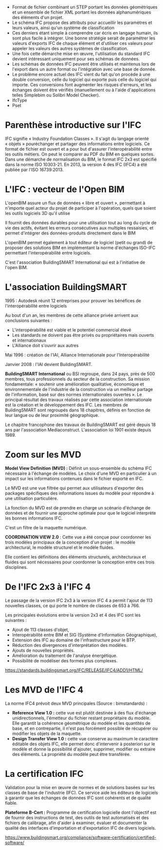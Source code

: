 - Format de fichier combinant un STEP portant les données géométriques
  et un ensemble de fichier XML portant les données alphanumériques des
  éléments d'un projet.
- Le schéma IFC propose des attributs pour accueillir les paramètres et
  leurs valeurs, ainsi qu'un système de classification
- Ces derniers étant simple à comprendre car écris en langage humain,
  ils sont plus facile à intégrer. Une bonne stratégie serait de
  paramétrer les valeurs d'exports IFC de chaque élément et d'utiliser
  ces valeurs pour appeler les valeurs des autres systèmes de
  classification.
- Une fois cette démarche mise en œuvre, l'utilisation du standard IFC
  devient intéressant uniquement pour ses schémas de données.
- Les schémas de données IFC peuvent être utilisés et maintenus lors de
  l'export dans un autre format ou l'intégration avec une base de
  donnée.
- Le problème encore actuel des IFC vient du fait qu'on procède à une
  double conversion, celle du logiciel qui exporte puis celle du
  logiciel qui importe. Ces conversions font augmenter les risques
  d'erreurs, et les échanges doivent être vérifiés (manuellement ou à
  l'aide d'applications telles Simplebim ou Solibri Model Checker).
- IfcType
- Pset

* Parenthèse introductive sur l'IFC
:PROPERTIES:
:CUSTOM_ID: parenthèse-introductive-sur-lifc
:END:
IFC signifie « Industry Foundation Classes ». Il s'agit du langage
orienté « objets » pouréchanger et partager des informations entre
logiciels. Ce format de fichier est ouvert et a pour but d'assurer
l'interopérabilité entre les outils métiers. On peut le comparer au PDF
du BIM en quelques sortes. Dans une démarche de normalisation du BIM, le
format IFC 2x3 est spécifié dans la norme ISO 10303-21. En 2013, la
version 4 des IFC (IFC4) a été publiée par l'ISO 16739:2013.

* L'IFC : vecteur de l'Open BIM
:PROPERTIES:
:CUSTOM_ID: lifc-vecteur-de-lopen-bim
:END:
L'openBIM assure un flux de données « libre et ouvert », permettant à
n'importe quel acteur du projet de participer à l'opération, quels que
soient les outils logiciels 3D qu'il utilise

Il fournit des données durables pour une utilisation tout au long du
cycle de vie des actifs, évitant les erreurs consécutives aux multiples
ressaisies, et permet d'intégrer des données-produits directement dans
le BIM

L'openBIM permet également à tout éditeur de logiciel (petit ou
grand) de proposer des solutions BIM en implémentant la norme d'échanges
ISO-IFC permettant l'interopérabilité entre logiciels.

C'est l'association BuildingSMART International qui est à l'initiative
de l'open BIM.

* L'association BuildingSMART
:PROPERTIES:
:CUSTOM_ID: lassociation-buildingsmart
:END:
1995 : Autodesk réunit 12 entreprises pour prouver les bénéfices de
l'interopérabilité entre logiciels

Au bout d'un an, les membres de cette alliance privée arrivent aux
conclusions suivantes :

- L'interopérabilité est viable et le potentiel commercial élevé
- Les standards ne doivent pas être privés ou propriétaires mais ouverts
  et internationaux
- L'Alliance doit s'ouvrir aux autres

Mai 1996 : création de l'IAI, Alliance Internationale pour
l'Interopérabilité

Janvier 2008 : l'IAI devient BuildingSMART.

*BuildingSMART International* ou BSI regroupe, dans 24 pays, près de 500
membres, tous professionnels du secteur de la construction. Sa mission
fondamentale: « soutenir une amélioration qualitative, économique et
environnementale de l'industrie de la construction via un meilleur
partage de l'information, basé sur des normes internationales ouvertes
». Le principal résultat des travaux réalisés par cette association
internationale est la création et le développement des IFC. Les membres
de BuildingSMART sont regroupés dans 18 chapitres, définis en fonction
de leur langue ou de leur proximité géographique.

Le chapitre francophone des travaux de BuildingSMART est géré depuis 18
ans par l'association Mediaconstruct. L'association loi 1901 existe
depuis 1989.

* Zoom sur les MVD
:PROPERTIES:
:CUSTOM_ID: zoom-sur-les-mvd
:END:
*Model View Definition (MVD) :* Définit un sous-ensemble du schéma IFC
nécessaire à l'échange de modèles. Le choix d'une MVD en particulier à
un impact sur les informations contenues dans le fichier exporté en IFC.

Le MVD est une vue filtrée qui permet aux utilisateurs d'exporter des
packages spécifiques des informations issues du modèle pour répondre à
une utilisation particulière.

La fonction du MVD est de prendre en charge un scénario d'échange de
données et de fournir une approche optimale pour que le logiciel
interprète les bonnes informations IFC.

C'est un filtre de la maquette numérique.

*COORDINATION VIEW 2.0* : Cette vue a été conçue pour coordonner les
trois modèles principaux de la conception d'un projet : le modèle
architectural, le modèle structurel et le modèle fluides.

Elle contient les définitions des éléments structurels, architecturaux
et fluides qui sont nécessaires pour coordonner la conception entre ces
trois disciplines.

* De l'IFC 2x3 à l'IFC 4
:PROPERTIES:
:CUSTOM_ID: de-lifc-2x3-à-lifc-4
:END:
Le passage de la version IFC 2x3 à la version IFC 4 a permit l'ajout de
113 nouvelles classes, ce qui porte le nombre de classes de 653 à 766.

Les principales évolutions entre la version 2x3 et 4 des IFC sont les
suivantes :

- Ajout de 113 classes d'objet,
- Interopérabilité entre BIM et SIG (Système d'Information
  Géographique),
- Extension des IFC au domaine de l'infrastructure pour le BTP.
- Réduction des divergences d'interprétation des modèles.
- Ajouts de nouvelles propriétés.
- Amélioration du traitement de l'analyse énergétique.
- Possibilité de modéliser des formes plus complexes.

[[https://standards.buildingsmart.org/IFC/RELEASE/IFC4/ADD1/HTML/]]

* Les MVD de l'IFC 4
:PROPERTIES:
:CUSTOM_ID: les-mvd-de-lifc-4
:END:
La norme IFC4 prévoit deux MVD principales (Source : bimstandards) :

- *Reference View 1.0 :* cette vue est plutôt destinée à des flux
  d'échange unidirectionnels, l'émetteur du fichier restant propriétaire
  du modèle. Elle garantit la cohérence géométrique du modèle et les
  quantités de base, et en contrepartie, il n'est pas forcément possible
  de récupérer ou modifier les objets de la maquette.
- *Design Transfer View 1.0 :* cette vue conserve au maximum le
  caractère éditable des objets IFC, elle permet donc d'intervenir à
  posteriori sur le modèle et donne la possibilité d'ajouter, supprimer,
  modifier ou extraire des éléments. La propriété du modèle peut être
  transférée.

* La certification IFC
:PROPERTIES:
:CUSTOM_ID: la-certification-ifc
:END:
Validation pour la mise en œuvre de normes et de solutions basées sur
les classes de base de l'industrie (IFC). Ce service aide les éditeurs
de logiciels à garantir que les échanges de données IFC sont cohérents
et de qualité fiable.

*Plateforme B-Cert :* Programme de certification logicielle dont
l'objectif est de fournir des instructions de test, des outils de test
automatisés et des fichiers de calibrage, afin d'aider à examiner,
évaluer et documenter la qualité des interfaces d'importation et
d'exportation IFC de divers logiciels.

[[https://www.buildingsmart.org/compliance/software-certification/certified-software/]]
